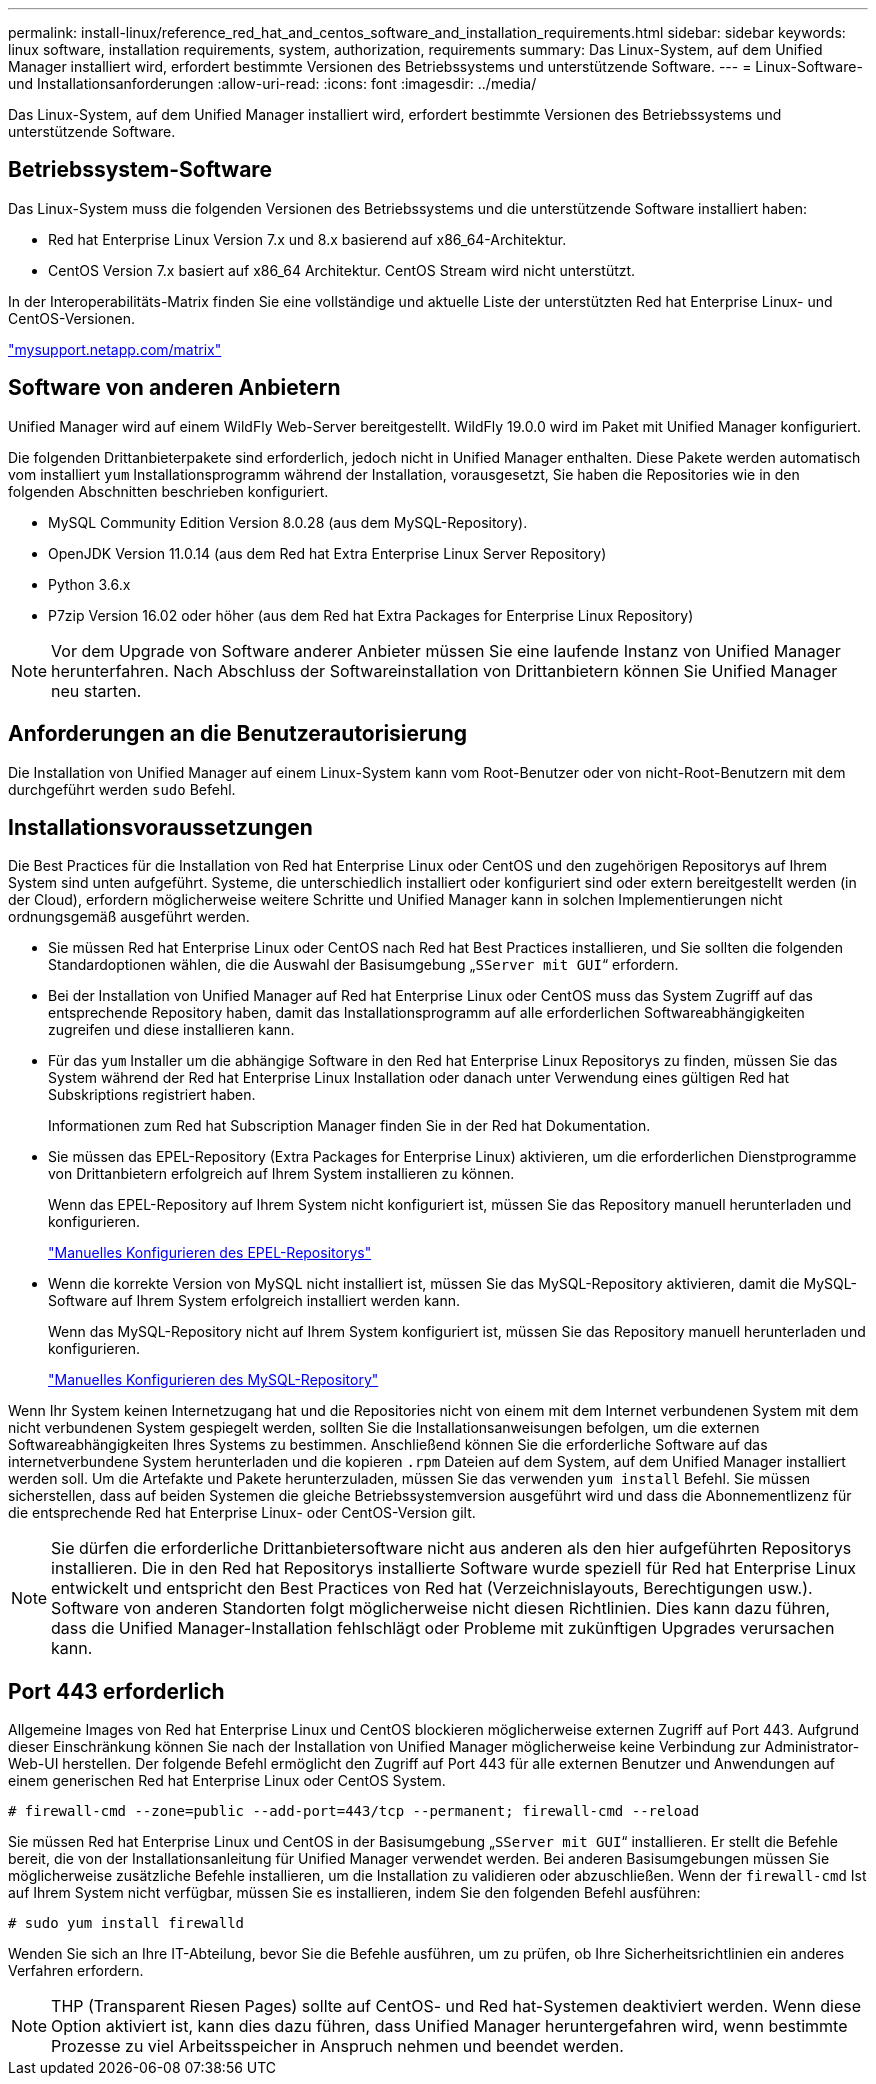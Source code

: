 ---
permalink: install-linux/reference_red_hat_and_centos_software_and_installation_requirements.html 
sidebar: sidebar 
keywords: linux software, installation requirements, system, authorization,  requirements 
summary: Das Linux-System, auf dem Unified Manager installiert wird, erfordert bestimmte Versionen des Betriebssystems und unterstützende Software. 
---
= Linux-Software- und Installationsanforderungen
:allow-uri-read: 
:icons: font
:imagesdir: ../media/


[role="lead"]
Das Linux-System, auf dem Unified Manager installiert wird, erfordert bestimmte Versionen des Betriebssystems und unterstützende Software.



== Betriebssystem-Software

Das Linux-System muss die folgenden Versionen des Betriebssystems und die unterstützende Software installiert haben:

* Red hat Enterprise Linux Version 7.x und 8.x basierend auf x86_64-Architektur.
* CentOS Version 7.x basiert auf x86_64 Architektur. CentOS Stream wird nicht unterstützt.


In der Interoperabilitäts-Matrix finden Sie eine vollständige und aktuelle Liste der unterstützten Red hat Enterprise Linux- und CentOS-Versionen.

http://mysupport.netapp.com/matrix["mysupport.netapp.com/matrix"]



== Software von anderen Anbietern

Unified Manager wird auf einem WildFly Web-Server bereitgestellt. WildFly 19.0.0 wird im Paket mit Unified Manager konfiguriert.

Die folgenden Drittanbieterpakete sind erforderlich, jedoch nicht in Unified Manager enthalten. Diese Pakete werden automatisch vom installiert `yum` Installationsprogramm während der Installation, vorausgesetzt, Sie haben die Repositories wie in den folgenden Abschnitten beschrieben konfiguriert.

* MySQL Community Edition Version 8.0.28 (aus dem MySQL-Repository).
* OpenJDK Version 11.0.14 (aus dem Red hat Extra Enterprise Linux Server Repository)
* Python 3.6.x
* P7zip Version 16.02 oder höher (aus dem Red hat Extra Packages for Enterprise Linux Repository)


[NOTE]
====
Vor dem Upgrade von Software anderer Anbieter müssen Sie eine laufende Instanz von Unified Manager herunterfahren. Nach Abschluss der Softwareinstallation von Drittanbietern können Sie Unified Manager neu starten.

====


== Anforderungen an die Benutzerautorisierung

Die Installation von Unified Manager auf einem Linux-System kann vom Root-Benutzer oder von nicht-Root-Benutzern mit dem durchgeführt werden `sudo` Befehl.



== Installationsvoraussetzungen

Die Best Practices für die Installation von Red hat Enterprise Linux oder CentOS und den zugehörigen Repositorys auf Ihrem System sind unten aufgeführt. Systeme, die unterschiedlich installiert oder konfiguriert sind oder extern bereitgestellt werden (in der Cloud), erfordern möglicherweise weitere Schritte und Unified Manager kann in solchen Implementierungen nicht ordnungsgemäß ausgeführt werden.

* Sie müssen Red hat Enterprise Linux oder CentOS nach Red hat Best Practices installieren, und Sie sollten die folgenden Standardoptionen wählen, die die Auswahl der Basisumgebung „`SServer mit GUI`“ erfordern.
* Bei der Installation von Unified Manager auf Red hat Enterprise Linux oder CentOS muss das System Zugriff auf das entsprechende Repository haben, damit das Installationsprogramm auf alle erforderlichen Softwareabhängigkeiten zugreifen und diese installieren kann.
* Für das `yum` Installer um die abhängige Software in den Red hat Enterprise Linux Repositorys zu finden, müssen Sie das System während der Red hat Enterprise Linux Installation oder danach unter Verwendung eines gültigen Red hat Subskriptions registriert haben.
+
Informationen zum Red hat Subscription Manager finden Sie in der Red hat Dokumentation.

* Sie müssen das EPEL-Repository (Extra Packages for Enterprise Linux) aktivieren, um die erforderlichen Dienstprogramme von Drittanbietern erfolgreich auf Ihrem System installieren zu können.
+
Wenn das EPEL-Repository auf Ihrem System nicht konfiguriert ist, müssen Sie das Repository manuell herunterladen und konfigurieren.

+
link:task_manually_configure_epel_repository.html["Manuelles Konfigurieren des EPEL-Repositorys"]

* Wenn die korrekte Version von MySQL nicht installiert ist, müssen Sie das MySQL-Repository aktivieren, damit die MySQL-Software auf Ihrem System erfolgreich installiert werden kann.
+
Wenn das MySQL-Repository nicht auf Ihrem System konfiguriert ist, müssen Sie das Repository manuell herunterladen und konfigurieren.

+
link:task_manually_configure_mysql_repository.html["Manuelles Konfigurieren des MySQL-Repository"]



Wenn Ihr System keinen Internetzugang hat und die Repositories nicht von einem mit dem Internet verbundenen System mit dem nicht verbundenen System gespiegelt werden, sollten Sie die Installationsanweisungen befolgen, um die externen Softwareabhängigkeiten Ihres Systems zu bestimmen. Anschließend können Sie die erforderliche Software auf das internetverbundene System herunterladen und die kopieren `.rpm` Dateien auf dem System, auf dem Unified Manager installiert werden soll. Um die Artefakte und Pakete herunterzuladen, müssen Sie das verwenden `yum install` Befehl. Sie müssen sicherstellen, dass auf beiden Systemen die gleiche Betriebssystemversion ausgeführt wird und dass die Abonnementlizenz für die entsprechende Red hat Enterprise Linux- oder CentOS-Version gilt.

[NOTE]
====
Sie dürfen die erforderliche Drittanbietersoftware nicht aus anderen als den hier aufgeführten Repositorys installieren. Die in den Red hat Repositorys installierte Software wurde speziell für Red hat Enterprise Linux entwickelt und entspricht den Best Practices von Red hat (Verzeichnislayouts, Berechtigungen usw.). Software von anderen Standorten folgt möglicherweise nicht diesen Richtlinien. Dies kann dazu führen, dass die Unified Manager-Installation fehlschlägt oder Probleme mit zukünftigen Upgrades verursachen kann.

====


== Port 443 erforderlich

Allgemeine Images von Red hat Enterprise Linux und CentOS blockieren möglicherweise externen Zugriff auf Port 443. Aufgrund dieser Einschränkung können Sie nach der Installation von Unified Manager möglicherweise keine Verbindung zur Administrator-Web-UI herstellen. Der folgende Befehl ermöglicht den Zugriff auf Port 443 für alle externen Benutzer und Anwendungen auf einem generischen Red hat Enterprise Linux oder CentOS System.

`# firewall-cmd --zone=public --add-port=443/tcp --permanent; firewall-cmd --reload`

Sie müssen Red hat Enterprise Linux und CentOS in der Basisumgebung „`SServer mit GUI`“ installieren. Er stellt die Befehle bereit, die von der Installationsanleitung für Unified Manager verwendet werden. Bei anderen Basisumgebungen müssen Sie möglicherweise zusätzliche Befehle installieren, um die Installation zu validieren oder abzuschließen. Wenn der `firewall-cmd` Ist auf Ihrem System nicht verfügbar, müssen Sie es installieren, indem Sie den folgenden Befehl ausführen:

`# sudo yum install firewalld`

Wenden Sie sich an Ihre IT-Abteilung, bevor Sie die Befehle ausführen, um zu prüfen, ob Ihre Sicherheitsrichtlinien ein anderes Verfahren erfordern.

[NOTE]
====
THP (Transparent Riesen Pages) sollte auf CentOS- und Red hat-Systemen deaktiviert werden. Wenn diese Option aktiviert ist, kann dies dazu führen, dass Unified Manager heruntergefahren wird, wenn bestimmte Prozesse zu viel Arbeitsspeicher in Anspruch nehmen und beendet werden.

====